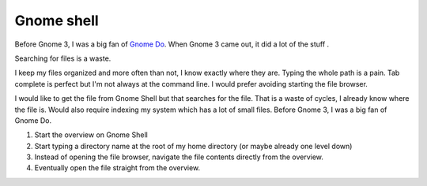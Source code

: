 Gnome shell
###########

Before Gnome 3, I was a big fan of `Gnome Do
<http://do.cooperteam.net/>`__.  When Gnome 3 came out, it did a lot
of the stuff .

Searching for files is a waste.

I keep my files organized and more often than not, I know exactly
where they are.  Typing the whole path is a pain.  Tab complete is
perfect but I'm not always at the command line.  I would prefer
avoiding starting the file browser.

I would like to get the file from Gnome Shell but that searches for
the file.  That is a waste of cycles, I already know where the file
is.  Would also require indexing my system which has a lot of small
files.  Before Gnome 3, I was a big fan of Gnome Do.

1. Start the overview on Gnome Shell
2. Start typing a directory name at the root of my home directory (or
   maybe already one level down)
3. Instead of opening the file browser, navigate the file contents
   directly from the overview.
4.  Eventually open the file straight from the overview.
